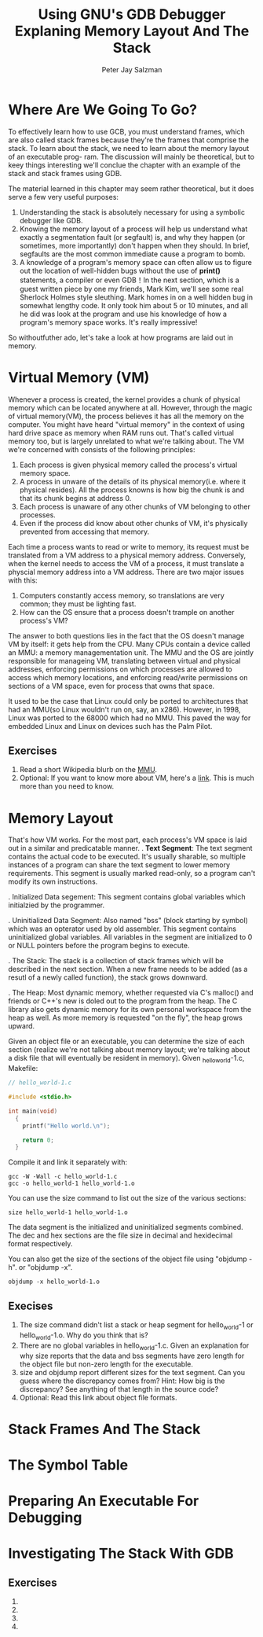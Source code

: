 #+title: Using GNU's GDB Debugger Explaning Memory Layout And The Stack
#+author: Peter Jay Salzman


* Where Are We Going To Go?
To effectively learn how to use GCB, you must understand frames, which are also
called stack frames because they're the frames that comprise the stack. To learn
about the stack, we need to learn about the memory layout of an executable prog-
ram. The discussion will mainly be theoretical, but to keey things interesting
we'll conclue the chapter with an example of the stack and stack frames using
GDB.

The material learned in this chapter may seem rather theoretical, but it does
serve a few very useful purposes:
    1. Understanding the stack is absolutely necessary for using a symbolic
       debugger like GDB.
    2. Knowing the memory layout of a process will help us understand what
       exactly a segmentation fault (or segfault) is, and why they happen (or
       sometimes, more importantly) don't happen when they should. In brief,
       segfaults are the most common immediate cause a program to bomb.
    3. A knowledge of a program's memory space can often allow us to figure out
       the location of well-hidden bugs without the use of *print()* statements,
       a compiler or even GDB！In the next section, which is a guest written
       piece by one my friends, Mark Kim, we'll see some real Sherlock Holmes
       style sleuthing. Mark homes in on a well hidden bug in somewhat lengthy
       code. It only took him about 5 or 10 minutes, and all he did was look at
       the program and use his knowledge of how a program's memory space works.
       It's really impressive!

So withoutfuther ado, let's take a look at how programs are laid out in memory.

* Virtual Memory (VM)
Whenever a process is created, the kernel provides a chunk of physical memory
which can be located anywhere at all. However, through the magic of virtual
memory(VM), the process believes it has all the memory on the computer. You
might have heard "virtual memory" in the context of using hard drive space as
memory when RAM runs out. That's called virtual memory too, but is largely
unrelated to what we're talking about. The VM we're concerned with consists of
the following principles:
    1. Each process is given physical memory called the process's virtual
       memory space.
    2. A process in unware of the details of its physical memory(i.e. where it
       physical resides). All the process knowns is how big the chunk is and
       that its chunk begins at address 0.
    3. Each process is unaware of any other chunks of VM belonging to other
       processes.
    4. Even if the process did know about other chunks of VM, it's physically
       prevented from accessing that memory.

Each time a process wants to read or write to memory, its request must be
translated from a VM address to a physical memory address. Conversely, when the
kernel needs to access the VM of a process, it must translate a physcial memory
address into a VM address. There are two major issues with this:
    1. Computers constantly access memory, so translations are very common;
       they must be lighting fast.
    2. How can the OS ensure that a process doesn't trample on another process's
       VM?
The answer to both questions lies in the fact that the OS doesn't manage VM by
itself: it gets help from the CPU. Many CPUs contain a device called an MMU: a
memory managementation unit. The MMU and the OS are jointly responsible for
manageing VM, translating between virtual and physical addresses, enforcing
permissions on which processes are allowed to access which memory locations, and
enforcing read/write permissions on sections of a VM space, even for process
that owns that space.

It used to be the case that Linux could only be ported to architectures that had
an MMU(so Linux wouldn't run on, say, an x286). However, in 1998, Linux was ported
to the 68000 which had no MMU. This paved the way for embedded Linux and Linux on
devices such has the Palm Pilot.

** Exercises
    1. Read a short Wikipedia blurb on the _MMU_.
    2. Optional: If you want to know more about VM, here's a [[https://www.kernel.org/doc/html/latest/x86/x86_64/mm.html?highlight=virtual%20memory][link]]. This is much
       more than you need to know.

* Memory Layout
That's how VM works. For the most part, each process's VM space is laid out
in a similar and predicatable manner.
. *Text Segment*: The text segment contains the actual code to be executed. It's
  usually sharable, so multiple instances of a program can share the text segment
  to lower memory requirements. This segment is usually marked read-only, so a program
  can't modify its own instructions.

. Initialized Data segement: This segment contains global variables which initialzied
  by the programmer.

. Uninitialized Data Segment: Also named "bss" (block starting by symbol) which
  was an opterator used by old assembler. This segment contains uninitialized
  global variables. All variables in the segment are initialized to 0 or NULL pointers
  before the program begins to execute.

. The Stack: The stack is a collection of stack frames which will be described in the
  next section. When a new frame needs to be added (as a resutl of a newly called function),
  the stack grows downward.

. The Heap: Most dynamic memory, whether requested via C's malloc() and friends
  or C++'s new is doled out to the program from the heap. The C library also gets
  dynamic memory for its own personal workspace from the heap as well. As more memory
  is requested "on the fly", the heap grows upward.

Given an object file or an executable, you can determine the size of each section
(realize we're not talking about memory layout; we're talking about a disk file that
will eventually be resident in memory). Given _hello_world-1.c, Makefile:

#+begin_src C
  // hello_world-1.c

  #include <stdio.h>

  int main(void)
    {
      printf("Hello world.\n");

      return 0;
    }
#+end_src
Compile it and link it separately with:

#+begin_src shell
  gcc -W -Wall -c hello_world-1.c
  gcc -o hello_world-1 hello_world-1.o
#+end_src

You can use the size command to list out the size of the various sections:
#+begin_src shell
  size hello_world-1 hello_world-1.o
#+end_src

The data segment is the initialized and uninitialized segments combined.
The dec and hex sections are the file size in decimal and hexidecimal format
respectively.

You can also get the size of the sections of the object file using "objdump -h".
or "objdump -x".
#+begin_src shell
  objdump -x hello_world-1.o
#+end_src

** Execises
    1. The size command didn't list a stack or heap segment for hello_world-1 or
       hello_world-1.o. Why do you think that is?
    2. There are no global variables in hello_world-1.c. Given an explanation for
       why size reports that the data and bss segments have zero length for the
       object file but non-zero length for the executable.
    3. size and objdump report different sizes for the text segment. Can you guess
       where the discrepancy comes from? Hint: How big is the discrepancy? See
       anything of that length in the source code?
    4. Optional: Read this link about object file formats.
* Stack Frames And The Stack

* The Symbol Table

* Preparing An Executable For Debugging

* Investigating The Stack With GDB

** Exercises
   1.
   2.
   3.
   4.
